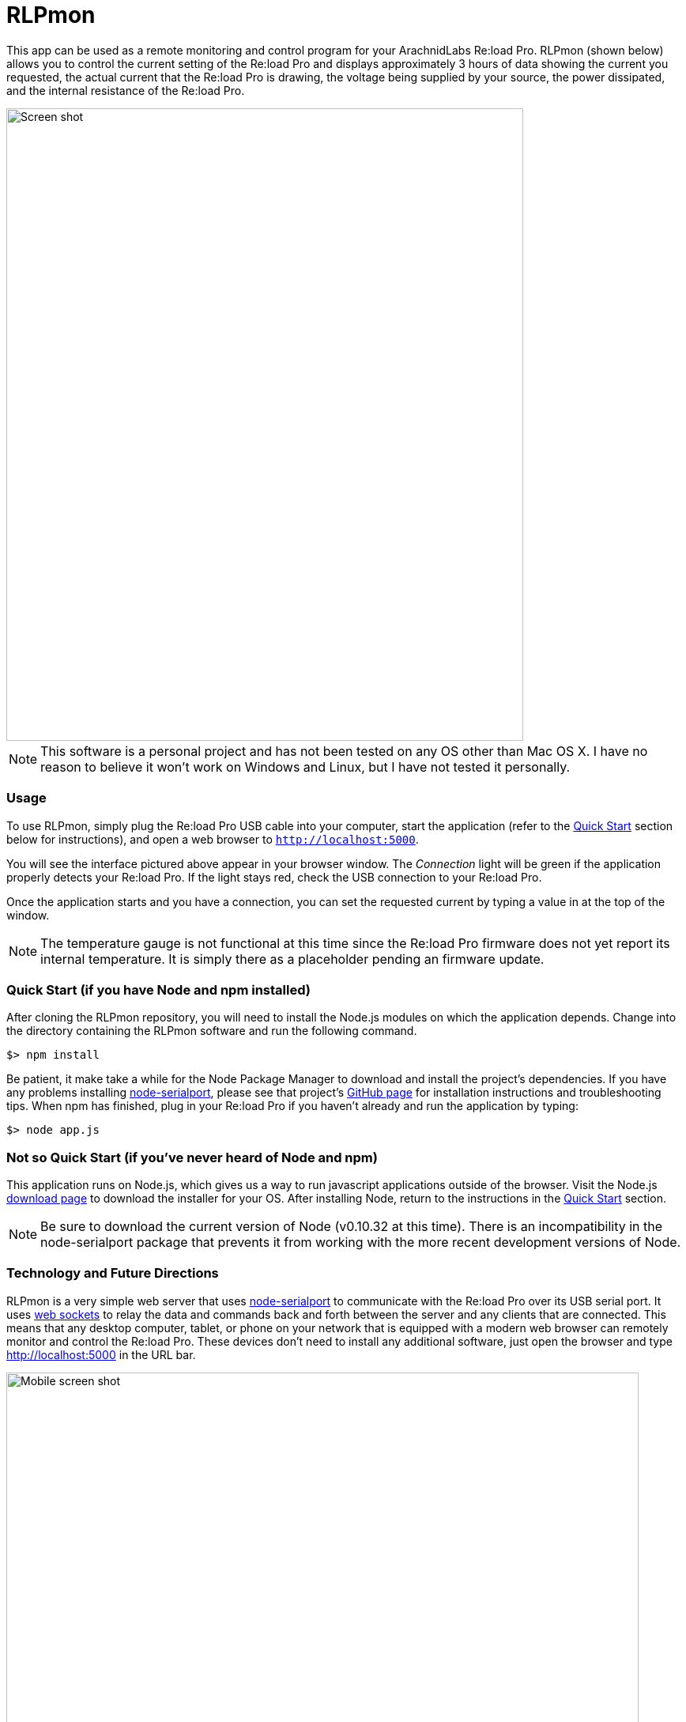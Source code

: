 = RLPmon
:imagesdir: doc/images
:rlp: Re:load Pro
:nsp: https://github.com/voodootikigod/node-serialport

This app can be used as a remote monitoring and control program for your ArachnidLabs
{rlp}.  RLPmon (shown below) allows you to control the current setting of the {rlp} and
displays approximately 3 hours of data showing the current you requested, the actual
current that the {rlp} is drawing, the voltage being supplied by your source, the power
dissipated, and the internal resistance of the {rlp}.

image::screen-shot.png[Screen shot, 654, 800]

NOTE: This software is a personal project and has not been tested on any OS other than
Mac OS X.  I have no reason to believe it won't work on Windows and Linux, but I have not
tested it personally.

=== Usage

To use RLPmon, simply plug the {rlp} USB cable into your computer, start the application
(refer to the <<quick-start,Quick Start>> section below for instructions), and open a web browser to
`http://localhost:5000`.

You will see the interface pictured above appear in your browser window.  The _Connection_
light will be green if the application properly detects your {rlp}.  If the light stays
red, check the USB connection to your {rlp}.

Once the application starts and you have a connection, you can set the requested current
by typing a value in at the top of the window.

NOTE: The temperature gauge is not functional at this time since the {rlp} firmware does
not yet report its internal temperature. It is simply there as a placeholder pending an
firmware update.

[quick-start]
=== Quick Start (if you have Node and npm installed)

After cloning the RLPmon repository, you will need to install the Node.js modules on which
the application depends. Change into the directory containing the RLPmon software and run
the following command.

 $> npm install

Be patient, it make take a while for the Node Package Manager to download and install the
project's dependencies.  If you have any problems installing {nsp}[node-serialport], please
see that project's {nsp}#to-install[GitHub page] for installation instructions and
troubleshooting tips. When npm has finished, plug in your {rlp} if you haven't already and
run the application by typing:

 $> node app.js

=== Not so Quick Start (if you've never heard of Node and npm)

This application runs on Node.js, which gives us a way to run javascript applications
outside of the browser.  Visit the Node.js http://nodejs.org/download/[download page] to
download the installer for your OS.  After installing Node, return to the instructions
in the <<quick-start,Quick Start>> section.

NOTE: Be sure to download the current version of Node (v0.10.32 at this time). There is
an incompatibility in the node-serialport package that prevents it from working with the
more recent development versions of Node.

=== Technology and Future Directions

RLPmon is a very simple web server that uses {nsp}[node-serialport] to communicate with
the {rlp} over its USB serial port. It uses http://socket.io/[web sockets] to relay the
data and commands back and forth between the server and any clients that are connected.
This means that any desktop computer, tablet, or phone on your network that is equipped
with a modern web browser can remotely monitor and control the {rlp}. These devices don't
need to install any additional software, just open the browser and type http://localhost:5000
in the URL bar.

image::mobile.jpg[Mobile screen shot, 800, 600]

The line charts are rendered with http://d3js.org/[D3], a javascript visualization library.
Due to the string processing required when rendering a real-time chart with D3 and SVG,
it would be beneficial to replace this component with a direct rendering solution based on
the HTML5 canvas in the future.

Speaking of future directions, here are a few features I would like to add at some point:

* Safety interlocks so you can define a maximum power to be dissapated and tell RLPmon
to either adjust current to stay under that level or shut down the {rlp} and raise an alarm
when the level is exceded.
+
* Define a current profile so RLPmon can follow a pre-programmed sequence of current settings.
